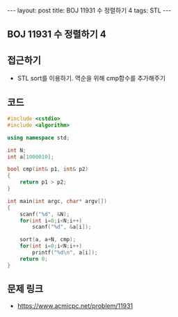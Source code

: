 #+HTML: ---
#+HTML: layout: post
#+HTML: title: BOJ 11931 수 정렬하기 4
#+HTML: tags: STL
#+HTML: ---
#+OPTIONS: ^:nil

** BOJ 11931 수 정렬하기 4

** 접근하기
- STL sort를 이용하기. 역순을 위해 cmp함수를 추가해주기

** 코드
#+BEGIN_SRC cpp
#include <cstdio>
#include <algorithm>

using namespace std;

int N;
int a[1000010];

bool cmp(int& p1, int& p2)
{
    return p1 > p2;
}

int main(int argc, char* argv[])
{
    scanf("%d", &N);  
    for(int i=0;i<N;i++)
        scanf("%d", &a[i]);

    sort(a, a+N, cmp);
    for(int i=0;i<N;i++)
        printf("%d\n", a[i]);
    return 0;
}
#+END_SRC

** 문제 링크
- https://www.acmicpc.net/problem/11931
